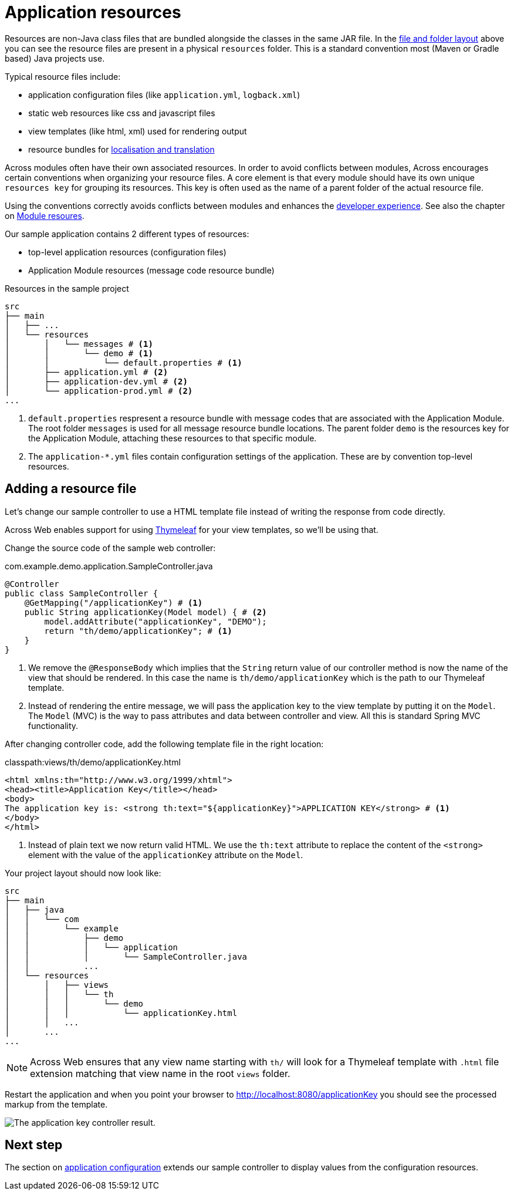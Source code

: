= Application resources

Resources are non-Java class files that are bundled alongside the classes in the same JAR file.
In the <<layout,file and folder layout>> above you can see the resource files are present in a physical `resources` folder.
This is a standard convention most (Maven or Gradle based) Java projects use.

Typical resource files include:

* application configuration files (like `application.yml`, `logback.xml`)
* static web resources like css and javascript files
* view templates (like html, xml) used for rendering output
* resource bundles for xref:developing-modules:messages.adoc[localisation and translation]

Across modules often have their own associated resources.
In order to avoid conflicts between modules, Across encourages certain conventions when organizing your resource files.
A core element is that every module should have its own unique `resources key` for grouping its resources.
This key is often used as the name of a parent folder of the actual resource file.

Using the conventions correctly avoids conflicts between modules and enhances the xref:development-mode.adoc[developer experience].
See also the chapter on xref:developing-modules/creating-a-module/project-structure.adoc#module-resources[Module resoures].

Our sample application contains 2 different types of resources:

* top-level application resources (configuration files)
* Application Module resources (message code resource bundle)

.Resources in the sample project
----
src
├── main
│   ├── ...
│   └── resources
│       │   └── messages # <1>
│       │       └── demo # <1>
│       │           └── default.properties # <1>
│       ├── application.yml # <2>
│       ├── application-dev.yml # <2>
│       └── application-prod.yml # <2>
...
----

<1> `default.properties` respresent a resource bundle with message codes that are associated with the Application Module.
The root folder `messages` is used for all message resource bundle locations.
The parent folder `demo` is the resources key for the Application Module, attaching these resources to that specific module.
<2> The `application-*.yml` files contain configuration settings of the application.
These are by convention top-level resources.

== Adding a resource file

Let's change our sample controller to use a HTML template file instead of writing the response from code directly.

Across Web enables support for using https://www.thymeleaf.org[Thymeleaf] for your view templates, so we'll be using that.

Change the source code of the sample web controller:

.com.example.demo.application.SampleController.java
[source,java,indent=0]
----
@Controller
public class SampleController {
    @GetMapping("/applicationKey") # <1>
    public String applicationKey(Model model) { # <2>
        model.addAttribute("applicationKey", "DEMO");
        return "th/demo/applicationKey"; # <1>
    }
}
----

<1> We remove the `@ResponseBody` which implies that the `String` return value of our controller method is now the name of the view that should be rendered.
In this case the name is `th/demo/applicationKey` which is the path to our Thymeleaf template.
<2> Instead of rendering the entire message, we will pass the application key to the view template by putting it on the `Model`.
The `Model` (MVC) is the way to pass attributes and data between controller and view.
All this is standard Spring MVC functionality.

After changing controller code, add the following template file in the right location:

.classpath:views/th/demo/applicationKey.html
[source,java,indent=0]
----
<html xmlns:th="http://www.w3.org/1999/xhtml">
<head><title>Application Key</title></head>
<body>
The application key is: <strong th:text="${applicationKey}">APPLICATION KEY</strong> # <1>
</body>
</html>
----

<1> Instead of plain text we now return valid HTML.
We use the `th:text` attribute to replace the content of the `<strong>` element with the value of the `applicationKey` attribute on the `Model`.

Your project layout should now look like:

----
src
├── main
│   ├── java
│   │   └── com
│   │       └── example
│   │           ├── demo
│   │           │   └── application
│   │           │       └── SampleController.java
│   │           ...
│   └── resources
│       │   ├── views
│       │   │   └── th
│       │   │       └── demo
│       │   │           └── applicationKey.html
│       │   ...
│       ...
...
----

NOTE: Across Web ensures that any view name starting with `th/` will look for a Thymeleaf template with `.html` file extension matching that view name in the root `views` folder.

Restart the application and when you point your browser to http://localhost:8080/applicationKey you should see the processed markup from the template.

image::applicationKey-thymeleaf.png[The application key controller result.]

== Next step
The section on xref:application-configuration.adoc[application configuration] extends our sample controller to display values from the configuration resources.